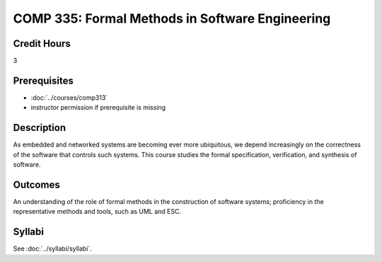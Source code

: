 .. index:: formal methods

COMP 335: Formal Methods in Software Engineering
=======================================================

Credit Hours
-----------------------------------

3

Prerequisites
----------------------------

- :doc:`../courses/comp313`
- instructor permission if prerequisite is missing


Description
----------------------------

As embedded and networked systems are becoming ever more ubiquitous,
we depend increasingly on the correctness of the software that
controls such systems. This course studies the formal specification,
verification, and synthesis of software.

Outcomes
----------------------------
An understanding of the role of formal methods in the
construction of software systems; proficiency in the representative
methods and tools, such as UML and ESC.

Syllabi
------------------

See :doc:`../syllabi/syllabi`.
